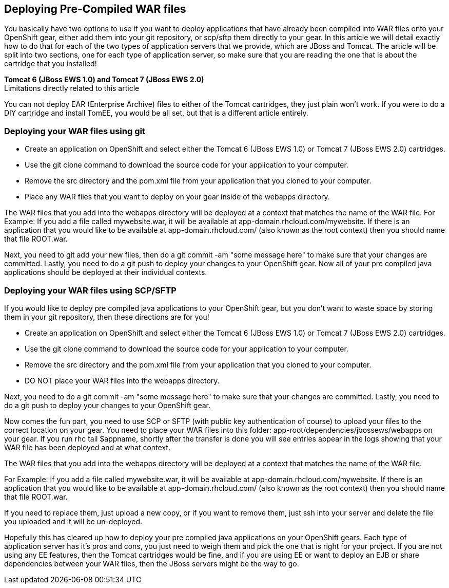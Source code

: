 == Deploying Pre-Compiled WAR files

You basically have two options to use if you want to deploy applications that have already been compiled into WAR files onto your OpenShift gear, either add them into your git repository, or scp/sftp them directly to your gear. In this article we will detail exactly how to do that for each of the two types of application servers that we provide, which are JBoss and Tomcat. The article will be split into two sections, one for each type of application server, so make sure that you are reading the one that is about the cartridge that you installed!

*Tomcat 6 (JBoss EWS 1.0) and Tomcat 7 (JBoss EWS 2.0)* +
Limitations directly related to this article

You can not deploy EAR (Enterprise Archive) files to either of the Tomcat cartridges, they just plain won't work. If you were to do a DIY cartridge and install TomEE, you would be all set, but that is a different article entirely.

=== Deploying your WAR files using git

* Create an application on OpenShift and select either the Tomcat 6 (JBoss EWS 1.0) or Tomcat 7 (JBoss EWS 2.0) cartridges.
* Use the git clone command to download the source code for your application to your computer.
* Remove the src directory and the pom.xml file from your application that you cloned to your computer.
* Place any WAR files that you want to deploy on your gear inside of the webapps directory.

The WAR files that you add into the webapps directory will be deployed at a context that matches the name of the WAR file.
For Example:
If you add a file called mywebsite.war, it will be available at app-domain.rhcloud.com/mywebsite. If there is an application that you would like to be available at app-domain.rhcloud.com/ (also known as the root context) then you should name that file ROOT.war.

Next, you need to git add your new files, then do a git commit -am "some message here" to make sure that your changes are committed. Lastly, you need to do a git push to deploy your changes to your OpenShift gear. Now all of your pre compiled java applications should be deployed at their individual contexts.

=== Deploying your WAR files using SCP/SFTP

If you would like to deploy pre compiled java applications to your OpenShift gear, but you don't want to waste space by storing them in your git repository, then these directions are for you!

* Create an application on OpenShift and select either the Tomcat 6 (JBoss EWS 1.0) or Tomcat 7 (JBoss EWS 2.0) cartridges.
* Use the git clone command to download the source code for your application to your computer.
* Remove the src directory and the pom.xml file from your application that you cloned to your computer.
* DO NOT place your WAR files into the webapps directory.

Next, you need to do a git commit -am "some message here" to make sure that your changes are committed. Lastly, you need to do a git push to deploy your changes to your OpenShift gear.

Now comes the fun part, you need to use SCP or SFTP (with public key authentication of course) to upload your files to the correct location on your gear.
You need to place your WAR files into this folder: app-root/dependencies/jbossews/webapps on your gear.
If you run rhc tail $appname, shortly after the transfer is done you will see entries appear in the logs showing that your WAR file has been deployed and at what context.

The WAR files that you add into the webapps directory will be deployed at a context that matches the name of the WAR file.

For Example:
If you add a file called mywebsite.war, it will be available at app-domain.rhcloud.com/mywebsite. If there is an application that you would like to be available at app-domain.rhcloud.com/ (also known as the root context) then you should name that file ROOT.war.

If you need to replace them, just upload a new copy, or if you want to remove them, just ssh into your server and delete the file you uploaded and it will be un-deployed.

Hopefully this has cleared up how to deploy your pre compiled java applications on your OpenShift gears. Each type of application server has it's pros and cons, you just need to weigh them and pick the one that is right for your project. If you are not using any EE features, then the Tomcat cartridges would be fine, and if you are using EE or want to deploy an EJB or share dependencies between your WAR files, then the JBoss servers might be the way to go.